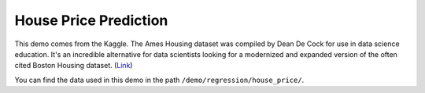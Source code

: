 House Price Prediction
-----------------------------

This demo comes from the Kaggle. The Ames Housing dataset was compiled by Dean De Cock for use in 
data science education. It's an incredible alternative for data scientists looking for a modernized 
and expanded version of the often cited Boston Housing dataset. (`Link`__)

You can find the data used in this demo in the path ``/demo/regression/house_price/``.

.. __: https://www.kaggle.com/c/house-prices-advanced-regression-techniques